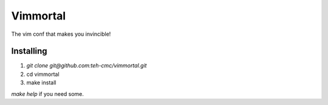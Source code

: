 Vimmortal
=========

The vim conf that makes you invincible!

Installing
----------

#. `git clone git@github.com:teh-cmc/vimmortal.git`
#. cd vimmortal
#. make install

`make help` if you need some.
